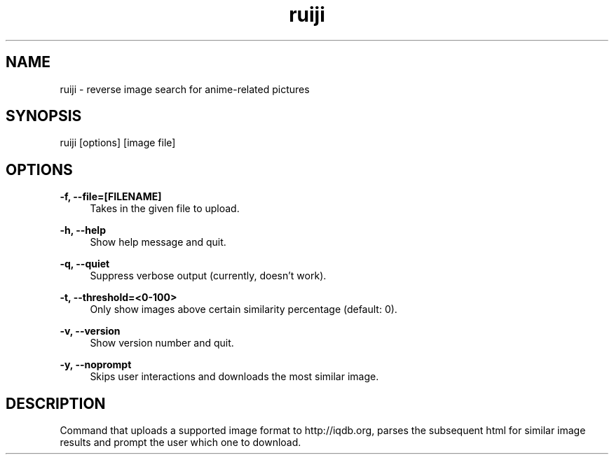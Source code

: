 .TH "ruiji" "1" "Jan 05 2017" "\ \&" "\ \&"

.SH "NAME"
ruiji \- reverse image search for anime-related pictures

.SH "SYNOPSIS"
ruiji [options] [image file]

.SH "OPTIONS"
.sp
.PP
\fB\-f, --file=[FILENAME]\fR
.RS 4
Takes in the given file to upload\&.
.RE
.PP
\fB\-h, --help\fR
.RS 4
Show help message and quit\&.
.RE
.PP
\fB\-q, --quiet\fR
.RS 4
Suppress verbose output (currently, doesn't work)\&.
.RE
.PP
\fB\-t, --threshold=<0-100>\fR
.RS 4
Only show images above certain similarity percentage (default: 0)\&.
.RE
.PP
\fB\-v, --version\fR
.RS 4
Show version number and quit\&.
.RE
.PP
\fB\-y, --noprompt\fR
.RS 4
Skips user interactions and downloads the most similar image\&.
.RE
.PP

.SH "DESCRIPTION"
Command that uploads a supported image format to http://iqdb.org, parses the subsequent html for similar image results and prompt the user which one to download.

